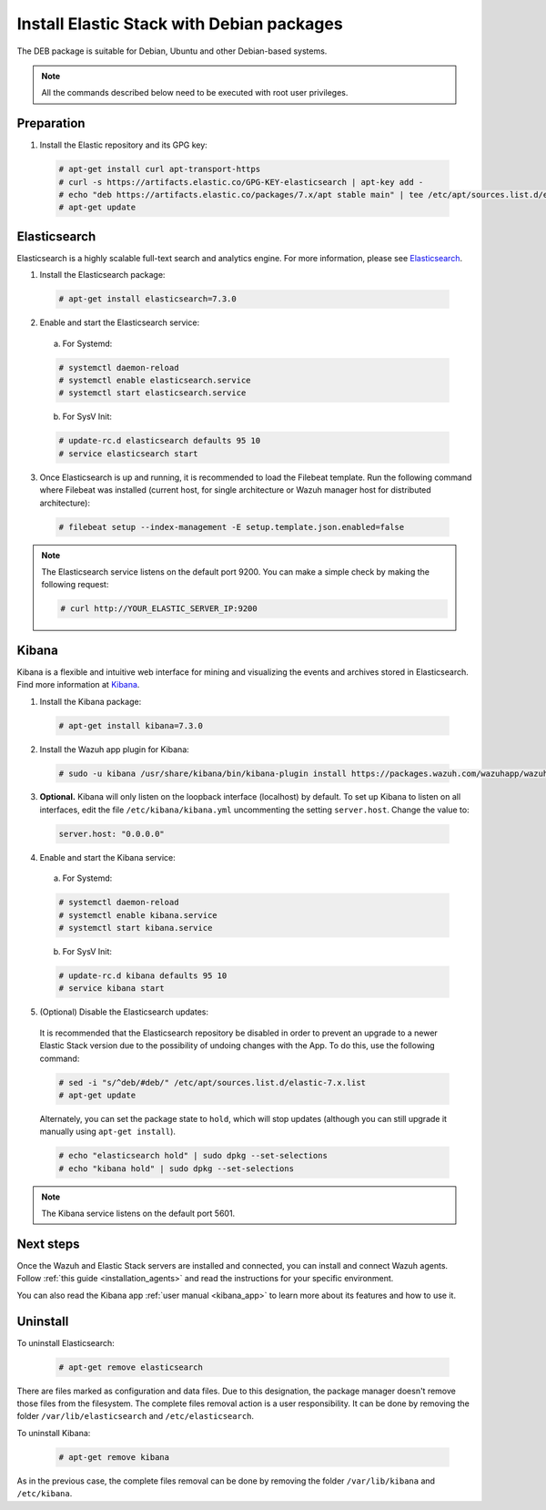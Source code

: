 .. Copyright (C) 2019 Wazuh, Inc.

.. _elastic_server_deb_single_host:

Install Elastic Stack with Debian packages
==========================================

The DEB package is suitable for Debian, Ubuntu and other Debian-based systems.

.. note:: All the commands described below need to be executed with root user privileges.

Preparation
-----------

1. Install the Elastic repository and its GPG key:

  .. code-block:: console

    # apt-get install curl apt-transport-https
    # curl -s https://artifacts.elastic.co/GPG-KEY-elasticsearch | apt-key add -
    # echo "deb https://artifacts.elastic.co/packages/7.x/apt stable main" | tee /etc/apt/sources.list.d/elastic-7.x.list
    # apt-get update

Elasticsearch
-------------

Elasticsearch is a highly scalable full-text search and analytics engine. For more information, please see `Elasticsearch <https://www.elastic.co/products/elasticsearch>`_.

1. Install the Elasticsearch package:

  .. code-block:: console

    # apt-get install elasticsearch=7.3.0


2. Enable and start the Elasticsearch service:

  a) For Systemd:

  .. code-block:: console

    # systemctl daemon-reload
    # systemctl enable elasticsearch.service
    # systemctl start elasticsearch.service

  b) For SysV Init:

  .. code-block:: console

    # update-rc.d elasticsearch defaults 95 10
    # service elasticsearch start

3. Once Elasticsearch is up and running, it is recommended to load the Filebeat template. Run the following command where Filebeat was installed (current host, for single architecture or Wazuh manager host for distributed architecture):

  .. code-block:: console

    # filebeat setup --index-management -E setup.template.json.enabled=false

.. note:: The Elasticsearch service listens on the default port 9200. You can make a simple check by making the following request:

    .. code-block:: console

        # curl http://YOUR_ELASTIC_SERVER_IP:9200

.. _install_kibana_app_deb_single_host:

Kibana
------

Kibana is a flexible and intuitive web interface for mining and visualizing the events and archives stored in Elasticsearch. Find more information at `Kibana <https://www.elastic.co/products/kibana>`_.

1. Install the Kibana package:

  .. code-block:: console

    # apt-get install kibana=7.3.0

2. Install the Wazuh app plugin for Kibana:

  .. code-block:: console

    # sudo -u kibana /usr/share/kibana/bin/kibana-plugin install https://packages.wazuh.com/wazuhapp/wazuhapp-3.9.5_7.3.0.zip

3. **Optional.** Kibana will only listen on the loopback interface (localhost) by default. To set up Kibana to listen on all interfaces, edit the file ``/etc/kibana/kibana.yml`` uncommenting the setting ``server.host``. Change the value to:

  .. code-block:: yaml

    server.host: "0.0.0.0"

4. Enable and start the Kibana service:

  a) For Systemd:

  .. code-block:: console

    # systemctl daemon-reload
    # systemctl enable kibana.service
    # systemctl start kibana.service

  b) For SysV Init:

  .. code-block:: console

    # update-rc.d kibana defaults 95 10
    # service kibana start

5. (Optional) Disable the Elasticsearch updates:

  It is recommended that the Elasticsearch repository be disabled in order to prevent an upgrade to a newer Elastic Stack version due to the possibility of undoing changes with the App. To do this, use the following command:

  .. code-block:: console

    # sed -i "s/^deb/#deb/" /etc/apt/sources.list.d/elastic-7.x.list
    # apt-get update

  Alternately, you can set the package state to ``hold``, which will stop updates (although you can still upgrade it manually using ``apt-get install``).

  .. code-block:: console

    # echo "elasticsearch hold" | sudo dpkg --set-selections
    # echo "kibana hold" | sudo dpkg --set-selections

.. note:: The Kibana service listens on the default port 5601.

Next steps
----------

Once the Wazuh and Elastic Stack servers are installed and connected, you can install and connect Wazuh agents. Follow :ref:`this guide <installation_agents>` and read the instructions for your specific environment.

You can also read the Kibana app :ref:`user manual <kibana_app>` to learn more about its features and how to use it.

Uninstall
---------

To uninstall Elasticsearch:

    .. code-block:: console

      # apt-get remove elasticsearch

There are files marked as configuration and data files. Due to this designation, the package manager doesn't remove those files from the filesystem. The complete files removal action is a user responsibility. It can be done by removing the folder ``/var/lib/elasticsearch`` and ``/etc/elasticsearch``.

To uninstall Kibana:

    .. code-block:: console

      # apt-get remove kibana

As in the previous case, the complete files removal can be done by removing the folder ``/var/lib/kibana`` and ``/etc/kibana``.
